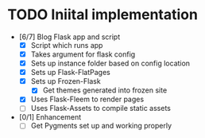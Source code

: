 * TODO Iniital implementation
  - [6/7] Blog Flask app and script
    - [X] Script which runs app
    - [X] Takes argument for flask config
    - [X] Sets up instance folder based on config location
    - [X] Sets up Flask-FlatPages
    - [X] Sets up Frozen-Flask
      - [X] Get themes generated into frozen site
    - [X] Uses Flask-Fleem to render pages
    - [ ] Uses Flask-Assets to compile static assets
  - [0/1] Enhancement
    - [ ] Get Pygments set up and working properly
